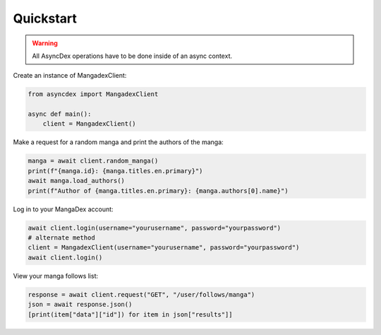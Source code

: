 Quickstart
##########

.. warning::
    All AsyncDex operations have to be done inside of an async context.

Create an instance of MangadexClient:

.. code-block:: python

    from asyncdex import MangadexClient

    async def main():
        client = MangadexClient()

Make a request for a random manga and print the authors of the manga:

.. code-block:: python

    manga = await client.random_manga()
    print(f"{manga.id}: {manga.titles.en.primary}")
    await manga.load_authors()
    print(f"Author of {manga.titles.en.primary}: {manga.authors[0].name}")


Log in to your MangaDex account:

.. code-block:: python

    await client.login(username="yourusername", password="yourpassword")
    # alternate method
    client = MangadexClient(username="yourusername", password="yourpassword")
    await client.login()

View your manga follows list:

.. code-block:: python

    response = await client.request("GET", "/user/follows/manga")
    json = await response.json()
    [print(item["data"]["id"]) for item in json["results"]]
